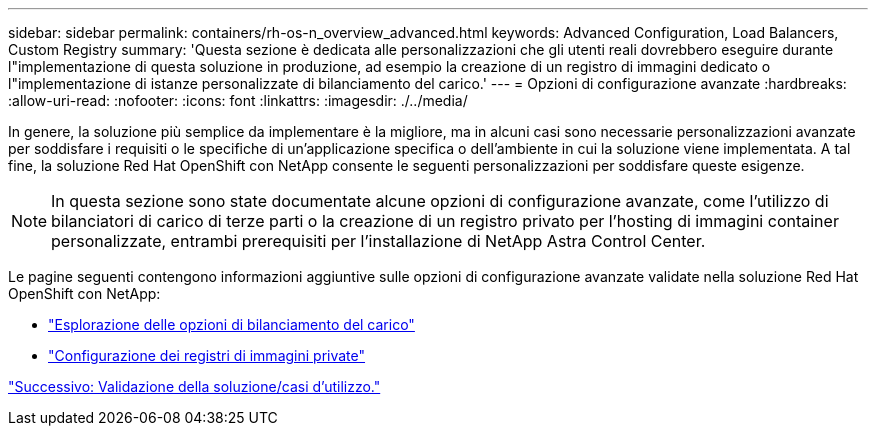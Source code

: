---
sidebar: sidebar 
permalink: containers/rh-os-n_overview_advanced.html 
keywords: Advanced Configuration, Load Balancers, Custom Registry 
summary: 'Questa sezione è dedicata alle personalizzazioni che gli utenti reali dovrebbero eseguire durante l"implementazione di questa soluzione in produzione, ad esempio la creazione di un registro di immagini dedicato o l"implementazione di istanze personalizzate di bilanciamento del carico.' 
---
= Opzioni di configurazione avanzate
:hardbreaks:
:allow-uri-read: 
:nofooter: 
:icons: font
:linkattrs: 
:imagesdir: ./../media/


In genere, la soluzione più semplice da implementare è la migliore, ma in alcuni casi sono necessarie personalizzazioni avanzate per soddisfare i requisiti o le specifiche di un'applicazione specifica o dell'ambiente in cui la soluzione viene implementata. A tal fine, la soluzione Red Hat OpenShift con NetApp consente le seguenti personalizzazioni per soddisfare queste esigenze.


NOTE: In questa sezione sono state documentate alcune opzioni di configurazione avanzate, come l'utilizzo di bilanciatori di carico di terze parti o la creazione di un registro privato per l'hosting di immagini container personalizzate, entrambi prerequisiti per l'installazione di NetApp Astra Control Center.

Le pagine seguenti contengono informazioni aggiuntive sulle opzioni di configurazione avanzate validate nella soluzione Red Hat OpenShift con NetApp:

* link:rh-os-n_load_balancers.html["Esplorazione delle opzioni di bilanciamento del carico"]
* link:rh-os-n_private_registry.html["Configurazione dei registri di immagini private"]


link:rh-os-n_use_cases.html["Successivo: Validazione della soluzione/casi d'utilizzo."]
